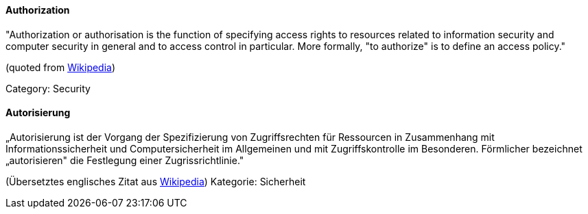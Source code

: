 // tag::EN[]

==== Authorization

"Authorization or authorisation is the function of specifying access rights to
resources related to information security and computer security in general and
to access control in particular. More formally, "to authorize" is to define an
access policy."

(quoted from https://en.wikipedia.org/w/index.php?title=Authorization&oldid=739777234[Wikipedia])

Category: Security

// end::EN[]

// tag::DE[]

==== Autorisierung

„Autorisierung ist der Vorgang der Spezifizierung von Zugriffsrechten
für Ressourcen in Zusammenhang mit Informationssicherheit und
Computersicherheit im Allgemeinen und mit Zugriffskontrolle im
Besonderen. Förmlicher bezeichnet „autorisieren" die Festlegung einer
Zugrissrichtlinie."

(Übersetztes englisches Zitat aus
https://en.wikipedia.org/w/index.php?title=Authorization&oldid=739777234[Wikipedia])
Kategorie: Sicherheit

// end::DE[]
